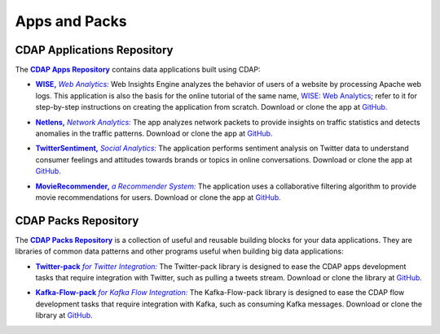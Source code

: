 .. meta::
    :author: Cask Data, Inc.
    :copyright: Copyright © 2014 Cask Data, Inc.

.. _apps-and-packs:

==============
Apps and Packs
==============

CDAP Applications Repository
----------------------------

.. |cdap-apps-repository| replace:: **CDAP Apps Repository**
.. _cdap-apps-repository: https://github.com/caskdata/cdap-apps

The |cdap-apps-repository|_ contains data applications built using CDAP:


.. |wise| replace:: **WISE,** *Web Analytics:*
.. _wise: https://github.com/caskdata/cdap-apps/tree/develop/Wise

- |wise|_ Web Insights Engine analyzes the behavior of users of a website by processing
  Apache web logs.
  This application is also the basis for the online tutorial of the same name,
  `WISE: Web Analytics <http://docs.cask.co/tutorial/current/en/tutorial2.html>`__;
  refer to it for step-by-step instructions on creating the application from scratch.
  Download or clone the app at `GitHub. <https://github.com/caskdata/cdap-apps>`__


.. |netlens| replace:: **Netlens,** *Network Analytics:*
.. _netlens: https://github.com/caskdata/cdap-apps/tree/develop/Netlens

- |netlens|_ The app analyzes network packets to provide insights on traffic statistics
  and detects anomalies in the traffic patterns. 
  Download or clone the app at `GitHub. <https://github.com/caskdata/cdap-apps>`__


.. |twittersentiment| replace:: **TwitterSentiment,** *Social Analytics:*
.. _twittersentiment: https://github.com/caskdata/cdap-apps/tree/develop/TwitterSentiment

- |twittersentiment|_ The application performs sentiment analysis on Twitter data to
  understand consumer feelings and attitudes towards brands or topics in online
  conversations. 
  Download or clone the app at `GitHub. <https://github.com/caskdata/cdap-apps>`__


.. |movierecommender| replace:: **MovieRecommender,** *a Recommender System:*
.. _movierecommender: https://github.com/caskdata/cdap-apps/tree/develop/MovieRecommender

- |movierecommender|_ The application uses a collaborative filtering algorithm to provide
  movie recommendations for users.
  Download or clone the app at `GitHub. <https://github.com/caskdata/cdap-apps>`__


CDAP Packs Repository
---------------------

.. |cdap-packs-repository| replace:: **CDAP Packs Repository**
.. _cdap-packs-repository: https://github.com/caskdata/cdap-packs

The |cdap-packs-repository|_ is a collection of useful and reusable building blocks for
your data applications. They are libraries of common data patterns and other programs
useful when building big data applications:


.. |twitter-pack| replace:: **Twitter-pack** *for Twitter Integration:*
.. _twitter-pack: https://github.com/caskdata/cdap-packs/blob/develop/cdap-twitter-pack

- |twitter-pack|_ The Twitter-pack library is designed to ease the CDAP apps development
  tasks that require integration with Twitter, such as pulling a tweets stream. Download or
  clone the library at `GitHub. <https://github.com/caskdata/cdap-packs/>`__


.. |kafka-flow-pack| replace:: **Kafka-Flow-pack** *for Kafka Flow Integration:*
.. _kafka-flow-pack: https://github.com/caskdata/cdap-packs/tree/develop/cdap-kafka-pack/cdap-kafka-flow

- |kafka-flow-pack|_ The Kafka-Flow-pack library is designed to ease the CDAP flow
  development tasks that require integration with Kafka, such as consuming Kafka messages.
  Download or clone the library at `GitHub. <https://github.com/caskdata/cdap-packs/>`__


